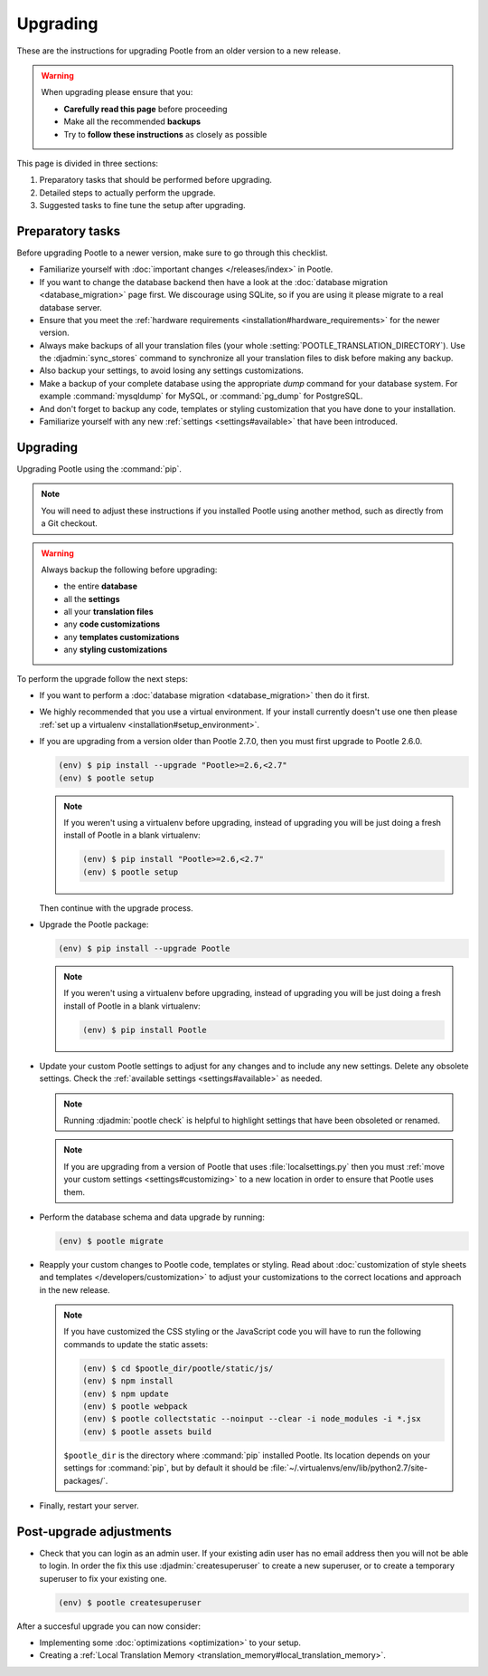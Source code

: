 .. _upgrading:

Upgrading
=========

These are the instructions for upgrading Pootle from an older version to a new
release.

.. warning::

  When upgrading please ensure that you:

  - **Carefully read this page** before proceeding
  - Make all the recommended **backups**
  - Try to **follow these instructions** as closely as possible


This page is divided in three sections:

1. Preparatory tasks that should be performed before upgrading.
2. Detailed steps to actually perform the upgrade.
3. Suggested tasks to fine tune the setup after upgrading.


.. _upgrading#preparatory-tasks:

Preparatory tasks
-----------------

Before upgrading Pootle to a newer version, make sure to go through this
checklist.

* Familiarize yourself with :doc:`important changes </releases/index>` in
  Pootle.

* If you want to change the database backend then have a look at the
  :doc:`database migration <database_migration>` page first. We discourage
  using SQLite, so if you are using it please migrate to a real database
  server.

* Ensure that you meet the :ref:`hardware requirements
  <installation#hardware_requirements>` for the newer version.

* Always make backups of all your translation files (your whole
  :setting:`POOTLE_TRANSLATION_DIRECTORY`). Use the :djadmin:`sync_stores`
  command to synchronize all your translation files to disk before making any
  backup.

* Also backup your settings, to avoid losing any settings customizations.

* Make a backup of your complete database using the appropriate *dump*
  command for your database system. For example :command:`mysqldump` for MySQL,
  or :command:`pg_dump` for PostgreSQL.

* And don't forget to backup any code, templates or styling customization that
  you have done to your installation.

* Familiarize yourself with any new :ref:`settings <settings#available>` that
  have been introduced.


.. _upgrading#upgrading:

Upgrading
---------

Upgrading Pootle using the :command:`pip`.

.. note:: You will need to adjust these instructions if you installed Pootle
   using another method, such as directly from a Git checkout.

.. warning::

   Always backup the following before upgrading:

   - the entire **database**
   - all the **settings**
   - all your **translation files**
   - any **code customizations**
   - any **templates customizations**
   - any **styling customizations**


To perform the upgrade follow the next steps:

* If you want to perform a :doc:`database migration <database_migration>` then
  do it first.

* We highly recommended that you use a virtual environment. If your install
  currently doesn't use one then please :ref:`set up a virtualenv
  <installation#setup_environment>`.

* If you are upgrading from a version older than Pootle 2.7.0, then you must
  first upgrade to Pootle 2.6.0.

  .. code-block:: bash

     (env) $ pip install --upgrade "Pootle>=2.6,<2.7"
     (env) $ pootle setup


  .. note::

     If you weren't using a virtualenv before upgrading, instead of upgrading
     you will be just doing a fresh install of Pootle in a blank virtualenv:

     .. code-block:: bash

       (env) $ pip install "Pootle>=2.6,<2.7"
       (env) $ pootle setup


  Then continue with the upgrade process.

* Upgrade the Pootle package:

  .. code-block:: bash

     (env) $ pip install --upgrade Pootle


  .. note::

     If you weren't using a virtualenv before upgrading, instead of upgrading
     you will be just doing a fresh install of Pootle in a blank virtualenv:

     .. code-block:: bash

       (env) $ pip install Pootle


* Update your custom Pootle settings to adjust for any changes and to include
  any new settings. Delete any obsolete settings. Check the :ref:`available
  settings <settings#available>` as needed.

  .. note:: Running :djadmin:`pootle check` is helpful to highlight settings
     that have been obsoleted or renamed.

  .. note:: If you are upgrading from a version of Pootle that uses
     :file:`localsettings.py` then you must :ref:`move your custom settings
     <settings#customizing>` to a new location in order to ensure that Pootle
     uses them.

* Perform the database schema and data upgrade by running:

  .. code-block:: bash

     (env) $ pootle migrate


* Reapply your custom changes to Pootle code, templates or styling. Read about
  :doc:`customization of style sheets and templates
  </developers/customization>` to adjust your customizations to the correct
  locations and approach in the new release.

  .. note:: If you have customized the CSS styling or the JavaScript code you
     will have to run the following commands to update the static assets:

     .. code-block:: bash

       (env) $ cd $pootle_dir/pootle/static/js/
       (env) $ npm install
       (env) $ npm update
       (env) $ pootle webpack
       (env) $ pootle collectstatic --noinput --clear -i node_modules -i *.jsx
       (env) $ pootle assets build


     ``$pootle_dir`` is the directory where :command:`pip` installed Pootle. Its
     location depends on your settings for :command:`pip`, but by default it
     should be :file:`~/.virtualenvs/env/lib/python2.7/site-packages/`.


* Finally, restart your server.


.. _upgrading#post-upgrade:

Post-upgrade adjustments
------------------------

* Check that you can login as an admin user.  If your existing adin user has no
  email address then you will not be able to login.  In order the fix this use
  :djadmin:`createsuperuser` to create a new superuser, or to create a
  temporary superuser to fix your existing one.

  .. code-block:: bash

     (env) $ pootle createsuperuser

After a succesful upgrade you can now consider:

* Implementing some :doc:`optimizations <optimization>` to your setup.
* Creating a :ref:`Local Translation Memory
  <translation_memory#local_translation_memory>`.
